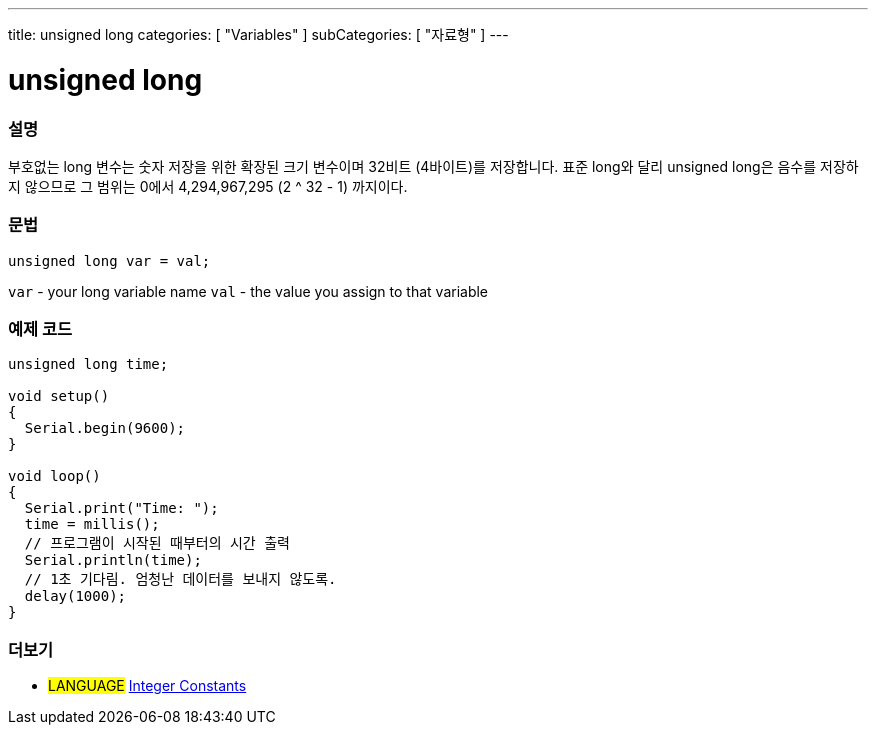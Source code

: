---
title: unsigned long
categories: [ "Variables" ]
subCategories: [ "자료형" ]
---





= unsigned long


// OVERVIEW SECTION STARTS
[#overview]
--

[float]
=== 설명
부호없는 long 변수는 숫자 저장을 위한 확장된 크기 변수이며 32비트 (4바이트)를 저장합니다. 표준 long와 달리 unsigned long은 음수를 저장하지 않으므로 그 범위는 0에서 4,294,967,295 (2 ^ 32 - 1) 까지이다.

[%hardbreaks]

[float]
=== 문법

`unsigned long var = val;`

`var` - your long variable name
`val` - the value you assign to that variable
[%hardbreaks]

--
// OVERVIEW SECTION ENDS




// HOW TO USE SECTION STARTS
[#howtouse]
--

[float]
=== 예제 코드
// Describe what the example code is all about and add relevant code   ►►►►► THIS SECTION IS MANDATORY ◄◄◄◄◄


[source,arduino]
----
unsigned long time;

void setup()
{
  Serial.begin(9600);
}

void loop()
{
  Serial.print("Time: ");
  time = millis();
  // 프로그램이 시작된 때부터의 시간 출력
  Serial.println(time);
  // 1초 기다림. 엄청난 데이터를 보내지 않도록.
  delay(1000);
}
----

--
// HOW TO USE SECTION ENDS


// SEE ALSO SECTION STARTS
[#see_also]
--

[float]
=== 더보기

[role="language"]
* #LANGUAGE# link:../../constants/integerconstants[Integer Constants]

--
// SEE ALSO SECTION ENDS
